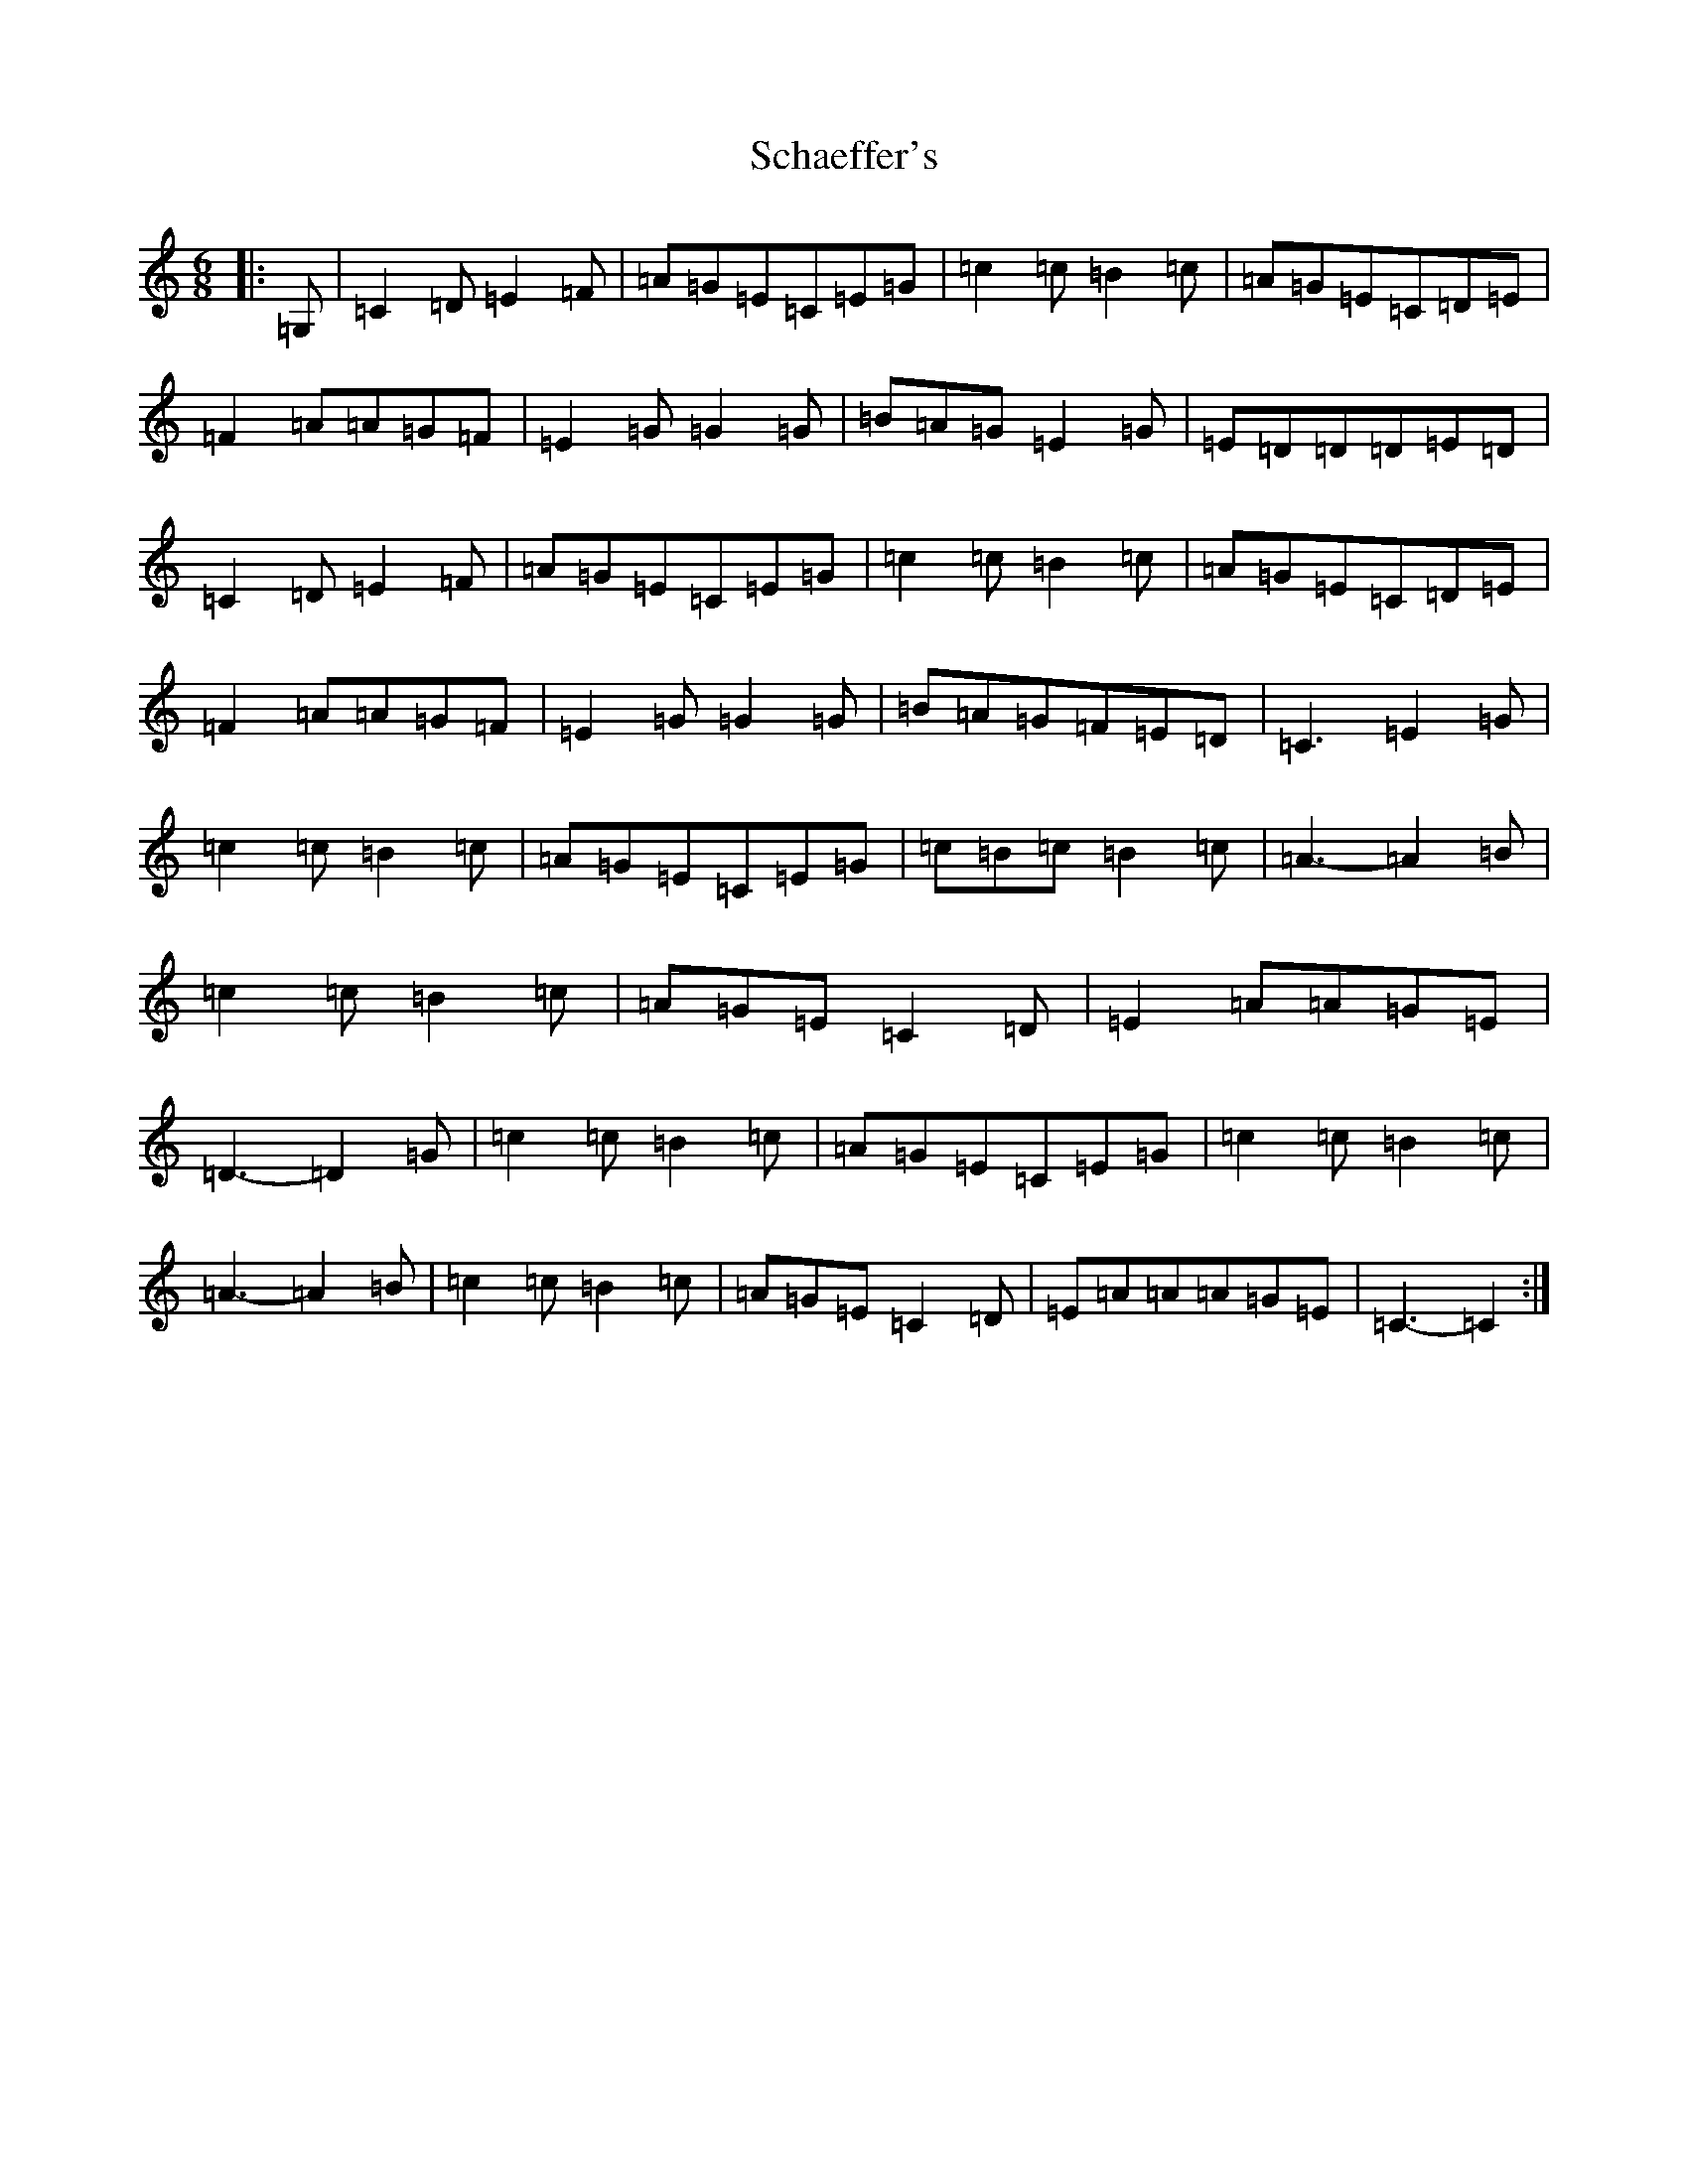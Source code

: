 X: 18940
T: Schaeffer's
S: https://thesession.org/tunes/6584#setting6584
Z: G Major
R: jig
M: 6/8
L: 1/8
K: C Major
|:=G,|=C2=D=E2=F|=A=G=E=C=E=G|=c2=c=B2=c|=A=G=E=C=D=E|=F2=A=A=G=F|=E2=G=G2=G|=B=A=G=E2=G|=E=D=D=D=E=D|=C2=D=E2=F|=A=G=E=C=E=G|=c2=c=B2=c|=A=G=E=C=D=E|=F2=A=A=G=F|=E2=G=G2=G|=B=A=G=F=E=D|=C3=E2=G|=c2=c=B2=c|=A=G=E=C=E=G|=c=B=c=B2=c|=A3-=A2=B|=c2=c=B2=c|=A=G=E=C2=D|=E2=A=A=G=E|=D3-=D2=G|=c2=c=B2=c|=A=G=E=C=E=G|=c2=c=B2=c|=A3-=A2=B|=c2=c=B2=c|=A=G=E=C2=D|=E=A=A=A=G=E|=C3-=C2:|